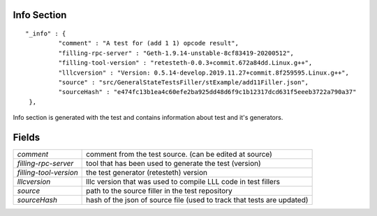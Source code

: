 .. _info:

Info Section
================

::

   "_info" : {
            "comment" : "A test for (add 1 1) opcode result",
            "filling-rpc-server" : "Geth-1.9.14-unstable-8cf83419-20200512",
            "filling-tool-version" : "retesteth-0.0.3+commit.672a84dd.Linux.g++",
            "lllcversion" : "Version: 0.5.14-develop.2019.11.27+commit.8f259595.Linux.g++",
            "source" : "src/GeneralStateTestsFiller/stExample/add11Filler.json",
            "sourceHash" : "e474fc13b1ea4c60efe2ba925dd48d6f9c1b12317dcd631f5eeeb3722a790a37"
    },

Info section is generated with the test and contains information about test and it's generators.

Fields
======
======================= ===============================================================================
`comment`                comment from the test source. (can be edited at source)
`filling-rpc-server`     tool that has been used to generate the test (version)
`filling-tool-version`   the test generator (retesteth) version
`lllcversion`            lllc version that was used to compile LLL code in test fillers
`source`                 path to the source filler in the test repository
`sourceHash`             hash of the json of source file (used to track that tests are updated)
======================= ===============================================================================